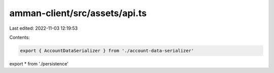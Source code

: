 amman-client/src/assets/api.ts
==============================

Last edited: 2022-11-03 12:19:53

Contents:

.. code-block:: ts

    export { AccountDataSerializer } from './account-data-serializer'
export * from './persistence'


